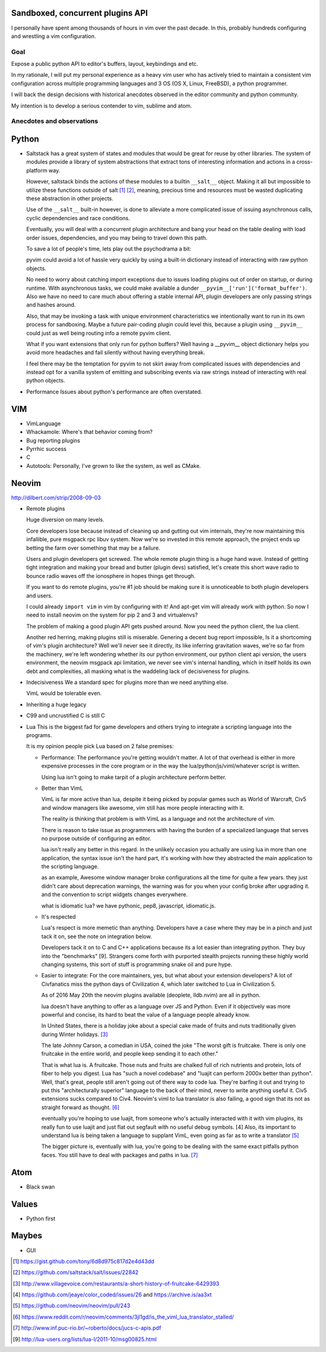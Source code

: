 Sandboxed, concurrent plugins API
---------------------------------

I personally have spent among thousands of hours in vim over the past
decade. In this, probably hundreds configuring and wrestling a vim
configuration.


Goal
~~~~

Expose a public python API to editor's buffers, layout, keybindings
and etc.

In my rationale, I will put my personal experience as a heavy vim user
who has actively tried to maintain a consistent vim configuration across
multiple programming languages and 3 OS (OS X, Linux, FreeBSD), a python
programmer.

I will back the design decisions with historical anecdotes observed
in the editor community and python community.

My intention is to develop a serious contender to vim, sublime and
atom.

Anecdotes and observations
~~~~~~~~~~~~~~~~~~~~~~~~~~

Python
------

- Saltstack has a great system of states and modules that would be
  great for reuse by other libraries. The system of modules provide
  a library of system abstractions that extract tons of interesting
  information and actions in a cross-platform way.

  However, saltstack binds the actions of these modules to a builtin
  ``__salt__`` object.  Making it all but impossible to utilize these
  functions outside of salt [1]_ [2]_, meaning, precious time and
  resources must be wasted duplicating these abstraction in other
  projects.

  Use of the ``__salt__`` built-in however, is done to alleviate a more
  complicated issue of issuing asynchronous calls, cyclic dependencies
  and race conditions.

  Eventually, you will deal with a concurrent plugin architecture
  and bang your head on the table dealing with load order issues,
  dependencies, and you may being to travel down this path.

  To save a lot of people's time, lets play out the psychodrama a bit:

  pyvim could avoid a lot of hassle very quickly by using a built-in
  dictionary instead of interacting with raw python objects.

  No need to worry about catching import exceptions due to issues
  loading plugins out of order on startup, or during runtime.
  With asynchronous tasks, we could make available a dunder
  ``__pyvim__['run']('format_buffer')``. Also we have no need
  to care much about offering a stable internal API, plugin
  developers are only passing strings and hashes around.

  Also, that may be invoking a task with unique environment
  characteristics we intentionally want to run in its own
  process for sandboxing. Maybe a future pair-coding plugin
  could level this, because a plugin using ``__pyvim__`` could
  just as well being routing info a remote pyvim client.

  What if you want extensions that only run for python buffers?
  Well having a __pyvim__ object dictionary helps you avoid
  more headaches and fail silently without having everything break.

  I feel there may be the temptation for pyvim to not skirt away
  from complicated issues with dependencies and instead opt for
  a vanilla system of emitting and subscribing events via raw
  strings instead of interacting with real python objects.

- Performance
  Issues about python's performance are often overstated.

VIM
---

- VimLanguage
- Whackamole: Where's that behavior coming from?
- Bug reporting plugins
- Pyrrhic success
- C
- Autotools: Personally, I've grown to like the system, as well as CMake.

Neovim
------

http://dilbert.com/strip/2008-09-03

- Remote plugins

  Huge diversion on many levels.

  Core developers lose because instead of cleaning up and gutting out vim
  internals, they're now maintaining this infallible, pure msgpack rpc
  libuv system. Now we're so invested in this remote approach, the project
  ends up betting the farm over something that may be a failure.

  Users and plugin developers get screwed.  The whole remote plugin thing is
  a huge hand wave. Instead of getting tight integration and making your
  bread and butter (plugin devs) satisfied, let's create this short wave
  radio to bounce radio waves off the ionosphere in hopes things get through.

  If you want to do remote plugins, you're #1 job should be making sure it is
  unnoticeable to both plugin developers and users.

  I could already ``import vim`` in vim by configuring with it! And apt-get
  vim will already work with python. So now I need to install neovim on the
  system for pip 2 and 3 and virtualenvs?

  The problem of making a good plugin API gets pushed around. Now you need
  the python client, the lua client.

  Another red herring, making plugins still is miserable. Genering a decent
  bug report impossible, Is it a shortcoming of vim's plugin architecture?
  Well we'll never see it directly, its like inferring gravitation waves,
  we're so far from the machinery, we're left wondering whether its our
  python environment, our python client api version, the users environment,
  the neovim msgpack api limitation, we never see vim's internal handling,
  which in itself holds its own debt and complexities, all masking what is
  the waddeling lack of decisiveness for plugins.
- Indecisiveness
  We a standard spec for plugins more than we need anything else.

  VimL would be tolerable even.
- Inheriting a huge legacy
- C99 and uncrustified C is still C
- Lua
  This is the biggest fad for game developers and others trying to integrate
  a scripting language into the programs.

  It is my opinion people pick Lua based on 2 false premises:

  - Performance: The performance you're getting wouldn't matter. A lot of that
    overhead is either in more expensive processes in the core program or in
    the way the lua/python/js/viml/whatever script is written.

    Using lua isn't going to make tarpit of a plugin architecture perform
    better.

  - Better than VimL

    VimL is far more active than lua, despite it being picked by popular games
    such as World of Warcraft, Civ5 and window managers like awesome, vim
    still has more people interacting with it.

    The reality is thinking that problem is with VimL as a language and not
    the architecture of vim.

    There is reason to take issue as programmers with having the burden of
    a specialized language that serves no purpose outside of configuring an
    editor.

    lua isn't really any better in this regard. In the unlikely occasion you
    actually are using lua in more than one application, the syntax issue
    isn't the hard part, it's working with how they abstracted the main
    application to the scripting language.

    as an example, Awesome window manager broke configurations all the time
    for quite a few years. they just didn't care about deprecation warnings,
    the warning was for you when your config broke after upgrading it. and
    the convention to script widgets changes everywhere.

    what is idiomatic lua? we have pythonic, pep8, javascript, idiomatic.js.

  - It's respected

    Lua's respect is more memetic than anything.  Developers have a case where
    they may be in a pinch and just tack it on, see the note on integration
    below.

    Developers tack it on to C and C++ applications because its a lot easier
    than integrating python. They buy into the "benchmarks" [9]. Strangers
    come forth with purported stealth projects running these highly world
    changing systems, this sort of stuff is programming snake oil and pure
    hype.

    

  - Easier to integrate: For the core maintainers, yes, but what about your
    extension developers?  A lot of Civfanatics miss the python days of
    Civilization 4, which later switched to Lua in Civilization 5.

    As of 2016 May 20th the neovim plugins available (deoplete, lldb.nvim) are
    all in python.

    lua doesn't have anything to offer as a language over JS and Python. Even
    if it objectively was more powerful and concise, its hard to beat the
    value of a language people already know.

    In United States, there is a holiday joke about a special cake made of
    fruits and nuts traditionally given during Winter holidays. [3]_

    The late Johnny Carson, a comedian in USA, coined the joke "The worst gift
    is fruitcake. There is only one fruitcake in the entire world, and people
    keep sending it to each other."

    That is what lua is. A fruitcake. Those nuts and fruits are chalked full
    of rich nutrients and protein, lots of fiber to help you digest. Lua has
    "such a novel codebase" and "luajit can perform 2000x better than python".
    Well, that's great, people still aren't going out of there way to code lua.
    They're barfing it out and trying to put this "architecturally superior"
    language to the back of their mind, never to write anything useful it.
    Civ5 extensions sucks compared to Civ4. Neovim's viml to lua translator is
    also failing, a good sign that its not as straight forward as thought. [6]_

    eventually you're hoping
    to use luajit, from someone who's actually interacted with it with vim
    plugins, its really fun to use luajit and just flat out segfault with no
    useful debug symbols. [4] Also, its important to understand lua is being taken
    a language to supplant VimL, even going as far as to write a translator [5]_

    The bigger picture is, eventually with lua, you're going to be dealing with
    the same exact pitfalls python faces. You still have to deal with packages
    and paths in lua. [7]_


Atom
----

- Black swan


Values
------

- Python first


Maybes
------

- GUI

.. [1] https://gist.github.com/tony/6d8d975c817d2e4d43dd
.. [2] https://github.com/saltstack/salt/issues/22842
.. [3] http://www.villagevoice.com/restaurants/a-short-history-of-fruitcake-6429393
.. [4] https://github.com/jeaye/color_coded/issues/26 and https://archive.is/aa3xt
.. [5] https://github.com/neovim/neovim/pull/243
.. [6] https://www.reddit.com/r/neovim/comments/3jl1gd/is_the_viml_lua_translator_stalled/
.. [7] http://www.inf.puc-rio.br/~roberto/docs/jucs-c-apis.pdf
.. [9] http://lua-users.org/lists/lua-l/2011-10/msg00825.html
